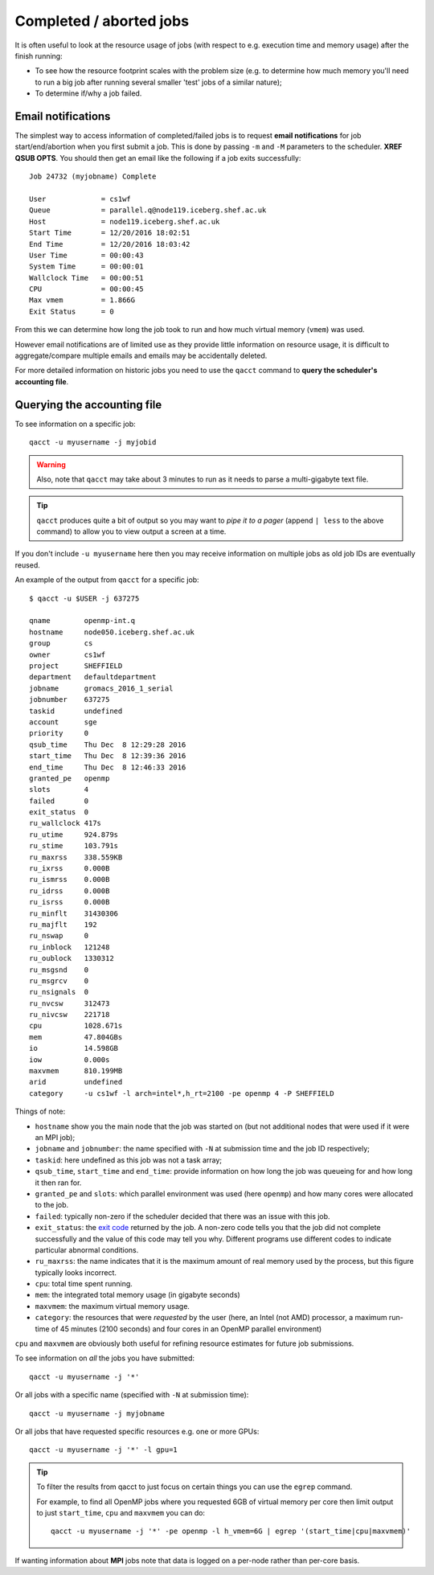 Completed / aborted jobs
========================

It is often useful to look at the resource usage of jobs (with respect to e.g. execution time and memory usage) after the finish running:

- To see how the resource footprint scales with the problem size (e.g. to determine how much memory you'll need to run a big job after running several smaller 'test' jobs of a similar nature);
- To determine if/why a job failed.

Email notifications
-------------------

The simplest way to access information of completed/failed jobs is to request **email notifications** for job start/end/abortion when you first submit a job.  This is done by passing  ``-m`` and ``-M`` parameters to the scheduler. **XREF QSUB OPTS**.  You should then get an email like the following if a job exits successfully: ::

        Job 24732 (myjobname) Complete
        
        User             = cs1wf
        Queue            = parallel.q@node119.iceberg.shef.ac.uk
        Host             = node119.iceberg.shef.ac.uk
        Start Time       = 12/20/2016 18:02:51
        End Time         = 12/20/2016 18:03:42
        User Time        = 00:00:43
        System Time      = 00:00:01
        Wallclock Time   = 00:00:51
        CPU              = 00:00:45
        Max vmem         = 1.866G
        Exit Status      = 0

From this we can determine how long the job took to run and how much virtual memory (``vmem``) was used.

However email notifications are of limited use as they provide little information on resource usage, it is difficult to aggregate/compare multiple emails and emails may be accidentally deleted.

For more detailed information on historic jobs you need to use the ``qacct`` command to **query the scheduler's accounting file**.  

Querying the accounting file
----------------------------

To see information on a specific job: ::

        qacct -u myusername -j myjobid 

.. warning::

    Also, note that ``qacct`` may take about 3 minutes to run as it needs to parse a multi-gigabyte text file.

.. tip:: 
    
    ``qacct`` produces quite a bit of output so you may want to *pipe it to a pager* (append ``| less`` to the above command) to allow you to view output a screen at a time.

If you don't include ``-u myusername`` here then you may receive information on multiple jobs as old job IDs are eventually reused.

An example of the output from ``qacct`` for a specific job: ::

        $ qacct -u $USER -j 637275

        qname        openmp-int.q
        hostname     node050.iceberg.shef.ac.uk
        group        cs
        owner        cs1wf
        project      SHEFFIELD
        department   defaultdepartment
        jobname      gromacs_2016_1_serial
        jobnumber    637275
        taskid       undefined
        account      sge
        priority     0
        qsub_time    Thu Dec  8 12:29:28 2016
        start_time   Thu Dec  8 12:39:36 2016
        end_time     Thu Dec  8 12:46:33 2016
        granted_pe   openmp
        slots        4
        failed       0
        exit_status  0
        ru_wallclock 417s
        ru_utime     924.879s
        ru_stime     103.791s
        ru_maxrss    338.559KB
        ru_ixrss     0.000B
        ru_ismrss    0.000B
        ru_idrss     0.000B
        ru_isrss     0.000B
        ru_minflt    31430306
        ru_majflt    192
        ru_nswap     0
        ru_inblock   121248
        ru_oublock   1330312
        ru_msgsnd    0
        ru_msgrcv    0
        ru_nsignals  0
        ru_nvcsw     312473
        ru_nivcsw    221718
        cpu          1028.671s
        mem          47.804GBs
        io           14.598GB
        iow          0.000s
        maxvmem      810.199MB
        arid         undefined
        category     -u cs1wf -l arch=intel*,h_rt=2100 -pe openmp 4 -P SHEFFIELD

Things of note:

- ``hostname`` show you the main node that the job was started on (but not additional nodes that were used if it were an MPI job);
- ``jobname`` and ``jobnumber``: the name specified with ``-N`` at submission time and the job ID respectively;
- ``taskid``: here undefined as this job was not a task array;
- ``qsub_time``, ``start_time`` and ``end_time``: provide information on how long the job was queueing for and how long it then ran for.
- ``granted_pe`` and ``slots``: which parallel environment was used (here ``openmp``) and how many cores were allocated to the job.
- ``failed``: typically non-zero if the scheduler decided that there was an issue with this job.
- ``exit_status``: the `exit code <https://en.wikipedia.org/wiki/Exit_status>`_ returned by the job.  A non-zero code tells you that the job did not complete successfully and the value of this code may tell you why.  Different programs use different codes to indicate particular abnormal conditions.
- ``ru_maxrss``: the name indicates that it is the maximum amount of real memory used by the process, but this figure typically looks incorrect.
- ``cpu``: total time spent running.  
- ``mem``: the integrated total memory usage (in gigabyte seconds)
- ``maxvmem``: the maximum virtual memory usage.  
- ``category``: the resources that were *requested* by the user (here, an Intel (not AMD) processor, a maximum run-time of 45 minutes (2100 seconds) and four cores in an OpenMP parallel environment)

``cpu`` and ``maxvmem`` are obviously both useful for refining resource estimates for future job submissions.

To see information on *all* the jobs you have submitted: ::

        qacct -u myusername -j '*'

Or all jobs with a specific name (specified with ``-N`` at submission time): ::

        qacct -u myusername -j myjobname

Or all jobs that have requested specific resources e.g. one or more GPUs: ::

        qacct -u myusername -j '*' -l gpu=1

.. tip:: 

   To filter the results from qacct to just focus on certain things you can use the ``egrep`` command.  
   
   For example, to find all OpenMP jobs where you requested 6GB of virtual memory per core then 
   limit output to just ``start_time``, ``cpu`` and ``maxvmem`` you can do: ::

           qacct -u myusername -j '*' -pe openmp -l h_vmem=6G | egrep '(start_time|cpu|maxvmem)'

If wanting information about **MPI** jobs note that data is logged on a per-node rather than per-core basis.
